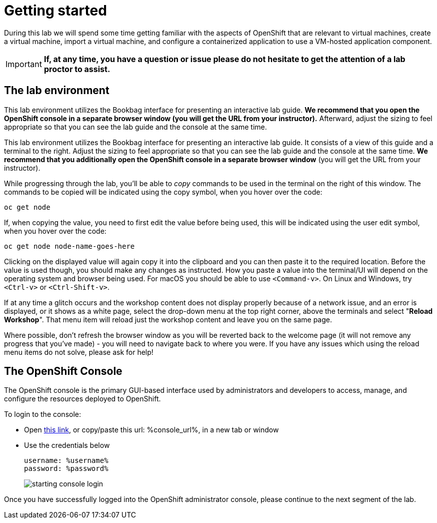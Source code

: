 
= Getting started

During this lab we will spend some time getting familiar with the aspects of OpenShift that are relevant to virtual machines, create a virtual machine, import a virtual machine, and configure a containerized application to use a VM-hosted application component.

[IMPORTANT]
**If, at any time, you have a question or issue please do not hesitate to get the attention of a lab proctor to assist.**

== The lab environment

This lab environment utilizes the Bookbag interface for presenting an interactive lab guide. **We recommend that you open the OpenShift console in a separate browser window (you will get the URL from your instructor).** Afterward, adjust the sizing to feel appropriate so that you can see the lab guide and the console at the same time.

This lab environment utilizes the Bookbag interface for presenting an
interactive lab guide. It consists of a view of this guide and a terminal
to the right. Adjust the sizing to feel appropriate so that you can see
the lab guide and the console at the same time. **We recommend that you
additionally open the OpenShift console in a separate browser window** (you
will get the URL from your instructor).


While progressing through the lab, you'll be able to _copy_ commands to be used in the terminal on the right of this window. The commands to be copied will be indicated using the copy symbol, when you hover over the code:

[source]
---------------------------
oc get node
---------------------------

If, when copying the value, you need to first edit the value before being used, this will be indicated using the user edit symbol, when you hover over the code:

[source]
---------------------------
oc get node node-name-goes-here
---------------------------

Clicking on the displayed value will again copy it into the clipboard and you can then paste it to the required location. Before the value is used though, you should make any changes as instructed. How you paste a value into the terminal/UI will depend on the operating system and browser being used. For macOS you should be able to use `<Command-v>`. On Linux and Windows, try `<Ctrl-v>` or `<Ctrl-Shift-v>`.

If at any time a glitch occurs and the workshop content does not display properly because of a network issue, and an error is displayed, or it shows as a white page, select the drop-down menu at the top right corner, above the terminals and select "**Reload Workshop**". That menu item will reload just the workshop content and leave you on the same page.

Where possible, don't refresh the browser window as you will be reverted back to the welcome page (it will not remove any progress that you've made) - you will need to navigate back to where you were. If you have any issues which using the reload menu items do not solve, please ask for help!

== The OpenShift Console

The OpenShift console is the primary GUI-based interface used by administrators and developers to access, manage, and configure the resources deployed to OpenShift.

To login to the console:

* Open link:%console_url%[this link], or copy/paste this url: %console_url%, in a new tab or window
* Use the credentials below
+
----
username: %username%
password: %password%
----
+
image::images/starting_console_login.png[]

Once you have successfully logged into the OpenShift administrator console, please continue to the next segment of the lab.